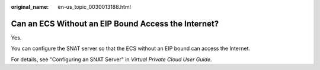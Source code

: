 :original_name: en-us_topic_0030013188.html

.. _en-us_topic_0030013188:

Can an ECS Without an EIP Bound Access the Internet?
====================================================

Yes.

You can configure the SNAT server so that the ECS without an EIP bound can access the Internet.

For details, see "Configuring an SNAT Server" in *Virtual Private Cloud User Guide*.
